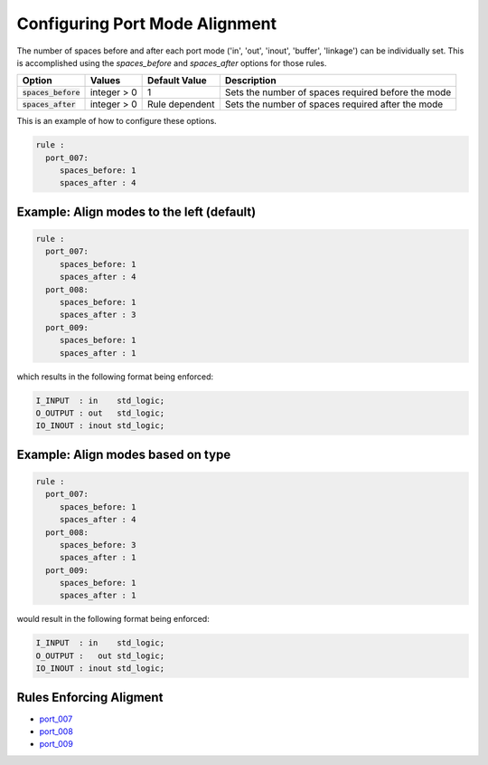 
.. _configuring-port-mode-alignment:

Configuring Port Mode Alignment
-------------------------------

The number of spaces before and after each port mode ('in', 'out', 'inout', 'buffer', 'linkage') can be individually set.
This is accomplished using the `spaces_before` and `spaces_after` options for those rules.

.. |spaces_before| replace::
   :code:`spaces_before`

.. |spaces_after| replace::
   :code:`spaces_after`

.. |values| replace::
   integer > 0

.. |default_value_1| replace::
   1

.. |default_value_2| replace::
   Rule dependent

.. |spaces_before_description| replace::
   Sets the number of spaces required before the mode

.. |spaces_after_description| replace::
   Sets the number of spaces required after the mode

+----------------------+----------+-------------------+-----------------------------+
| Option               | Values   | Default Value     | Description                 |
+======================+==========+===================+=============================+
| |spaces_before|      | |values| | |default_value_1| | |spaces_before_description| |
+----------------------+----------+-------------------+-----------------------------+
| |spaces_after|       | |values| | |default_value_2| | |spaces_after_description|  |
+----------------------+----------+-------------------+-----------------------------+

This is an example of how to configure these options.

.. code-block:: yaml

   rule :
     port_007:
        spaces_before: 1
        spaces_after : 4

Example: Align modes to the left (default)
##########################################

.. code-block:: yaml

   rule :
     port_007:
        spaces_before: 1
        spaces_after : 4
     port_008:
        spaces_before: 1
        spaces_after : 3
     port_009:
        spaces_before: 1
        spaces_after : 1

which results in the following format being enforced:

.. code-block:: vhdl

   I_INPUT  : in    std_logic;
   O_OUTPUT : out   std_logic;
   IO_INOUT : inout std_logic;

Example:  Align modes based on type
###################################

.. code-block:: yaml

   rule :
     port_007:
        spaces_before: 1
        spaces_after : 4
     port_008:
        spaces_before: 3
        spaces_after : 1
     port_009:
        spaces_before: 1
        spaces_after : 1

would result in the following format being enforced:

.. code-block:: vhdl

   I_INPUT  : in    std_logic;
   O_OUTPUT :   out std_logic;
   IO_INOUT : inout std_logic;

Rules Enforcing Aligment
########################

* `port_007 <port_rules.html#port-007>`_
* `port_008 <port_rules.html#port-008>`_
* `port_009 <port_rules.html#port-009>`_
